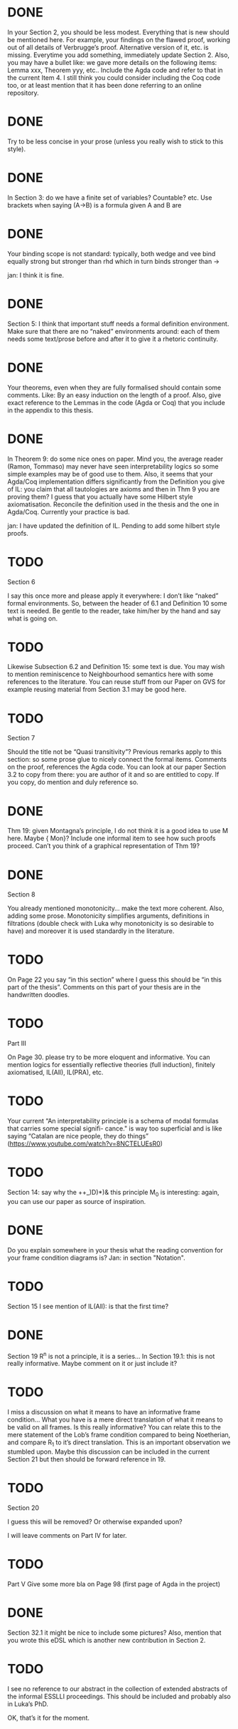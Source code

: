 * DONE
In your Section 2, you should be less modest. Everything that is new should be
mentioned here. For example, your findings on the flawed proof, working out of
all details of Verbrugge’s proof. Alternative version of it, etc. is missing.
Everytime you add something, immediately update Section 2. Also, you may have a
bullet like: we gave more details on the following items: Lemma xxx, Theorem
yyy, etc.. Include the Agda code and refer to that in the current Item 4. I
still think you could consider including the Coq code too, or at least mention
that it has been done referring to an online repository.

* DONE
Try to be less concise in your prose (unless you really wish to stick to this
style).

* DONE
In Section 3: do we have a finite set of variables? Countable? etc. Use brackets
when saying (A->B) is a formula given A and B are

* DONE
Your binding scope is not standard: typically, both wedge and vee bind equally
strong but stronger than rhd which in turn binds stronger than →

jan: I think it is fine.

* DONE
Section 5: I think that important stuff needs a formal definition environment.
Make sure that there are no “naked” environments around: each of them needs some
text/prose before and after it to give it a rhetoric continuity.

* DONE
Your theorems, even when they are fully formalised should contain some comments.
Like: By an easy induction on the length of a proof. Also, give exact reference
to the Lemmas in the code (Agda or Coq) that you include in the appendix to this
thesis.

* DONE
In Theorem 9: do some nice ones on paper. Mind you, the average reader (Ramon,
Tommaso) may never have seen interpretability logics so some simple examples may
be of good use to them. Also, it seems that your Agda/Coq implementation differs
significantly from the Definition you give of IL: you claim that all tautologies
are axioms and then in Thm 9 you are proving them? I guess that you actually
have some Hilbert style axiomatisation. Reconcile the definition used in the
thesis and the one in Agda/Coq. Currently your practice is bad.

jan: I have updated the definition of IL. Pending to add some hilbert style proofs.

* TODO
Section 6

I say this once more and please apply it everywhere: I don’t like “naked” formal
environments. So, between the header of 6.1 and Definition 10 some text is
needed. Be gentle to the reader, take him/her by the hand and say what is going
on.

* TODO
Likewise Subsection 6.2 and Definition 15: some text is due. You may wish to
mention reminiscence to Neighbourhood semantics here with some references to the
literature. You can reuse stuff from our Paper on GVS for example reusing
material from Section 3.1 may be good here.

* TODO
Section 7

Should the title not be “Quasi transitivity”? Previous remarks apply to this
section: so some prose glue to nicely connect the formal items. Comments on the
proof, references the Agda code. You can look at our paper Section 3.2 to copy
from there: you are author of it and so are entitled to copy. If you copy, do
mention and duly reference so.

* DONE
Thm 19: given Montagna’s principle, I do not think it is a good idea to use M
here. Maybe {\sf Mon}? Include one informal item to see how such proofs proceed.
Can’t you think of a graphical representation of Thm 19?

* DONE
Section 8

You already mentioned monotonicity… make the text more coherent. Also, adding
some prose. Monotonicity simplifies arguments, definitions in filtrations
(double check with Luka why monotonicity is so desirable to have) and moreover
it is used standardly in the literature.

* TODO
On Page 22 you say “in this section” where I guess this should be “in this part
of the thesis”. Comments on this part of your thesis are in the handwritten
doodles.

* TODO
Part III

On Page 30. please try to be more eloquent and informative. You can mention
logics for essentially reflective theories (full induction), finitely
axiomatised, IL(All), IL(PRA), etc.

* TODO
Your current “An interpretability principle is a schema of modal formulas that
carries some special signifi- cance." is way too superficial and is like saying
“Catalan are nice people, they do things”
(https://www.youtube.com/watch?v=8NCTELUEsR0)


* TODO
Section 14: say why the ++_)D)*)& this principle M_0 is interesting: again, you
can use our paper as source of inspiration.

* DONE
Do you explain somewhere in your thesis what the reading convention for your
frame condition diagrams is?
Jan: in section "Notation".

* TODO
Section 15 I see mention of IL(All): is that the first time?

* DONE
Section 19 R^n is not a principle, it is a series… In Section 19.1: this is not
really informative. Maybe comment on it or just include it?

* TODO
I miss a discussion on what it means to have an informative frame condition…
What you have is a mere direct translation of what it means to be valid on all
frames. Is this really informative? You can relate this to the mere statement of
the Lob’s frame condition compared to being Noetherian, and compare R_1 to it’s
direct translation. This is an important observation we stumbled upon. Maybe
this discussion can be included in the current Section 21 but then should be
forward reference in 19.

* TODO
Section 20

I guess this will be removed? Or otherwise expanded upon?

I will leave comments on Part IV for later.

* TODO
Part V Give some more bla on Page 98 (first page of Agda in the project)

* DONE
Section 32.1 it might be nice to include some pictures? Also, mention that you
wrote this eDSL which is another new contribution in Section 2.

* TODO
I see no reference to our abstract in the collection of extended abstracts of
the informal ESSLLI proceedings. This should be included and probably also in
Luka’s PhD.

OK, that’s it for the moment.
